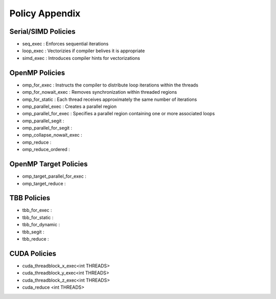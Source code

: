 .. ##
.. ## Copyright (c) 2016-17, Lawrence Livermore National Security, LLC.
.. ##
.. ## Produced at the Lawrence Livermore National Laboratory
.. ##
.. ## LLNL-CODE-689114
.. ##
.. ## All rights reserved.
.. ##
.. ## This file is part of RAJA.
.. ##
.. ## For details about use and distribution, please read RAJA/LICENSE.
.. ##

.. _policies::
.. _ref-policy:

===============
Policy Appendix
===============

--------------------
Serial/SIMD Policies
--------------------

* seq_exec  : Enforces sequential iterations
* loop_exec : Vectorizies if compiler belives it is appropriate
* simd_exec : Introduces compiler hints for vectorizations

---------------
OpenMP Policies
---------------

* omp_for_exec : Instructs the compiler to distribute loop iterations within the threads
* omp_for_nowait_exec : Removes synchronization within threaded regions
* omp_for_static : Each thread receives approximately the same number of iterations
* omp_parallel_exec : Creates a parallel region
* omp_parallel_for_exec : Specifies a parallel region containing one or more associated loops
* omp_parallel_segit : 
* omp_parallel_for_segit : 
* omp_collapse_nowait_exec : 
* omp_reduce : 
* omp_reduce_ordered : 

----------------------
OpenMP Target Policies
----------------------

* omp_target_parallel_for_exec :
* omp_target_reduce :   
  
------------
TBB Policies
------------ 

* tbb_for_exec : 
* tbb_for_static :
* tbb_for_dynamic : 
* tbb_segit : 
* tbb_reduce : 

-------------
CUDA Policies
-------------

* cuda_threadblock_x_exec<int THREADS>
* cuda_threadblock_y_exec<int THREADS>
* cuda_threadblock_z_exec<int THREADS>
* cuda_reduce <int THREADS>



